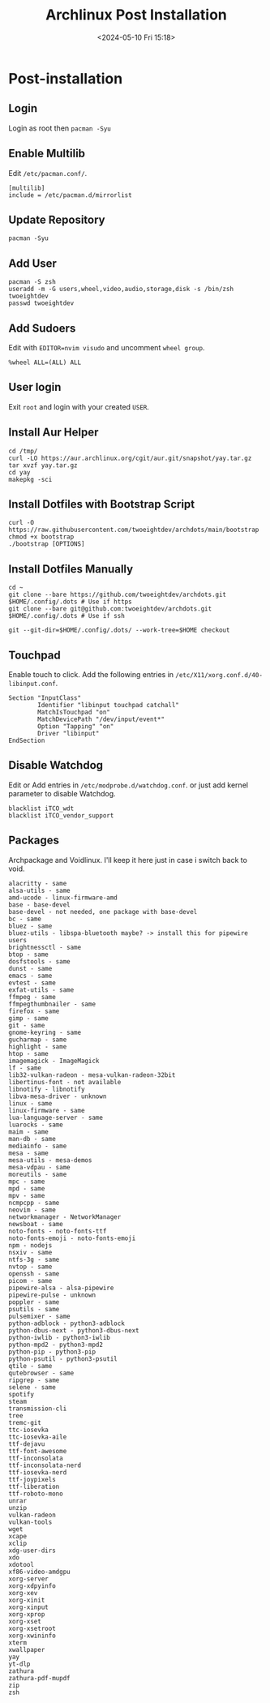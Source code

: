 #+title: Archlinux Post Installation
#+date: <2024-05-10 Fri 15:18>

* Post-installation
** Login
Login as root then =pacman -Syu=

** Enable Multilib
Edit =/etc/pacman.conf/=.
#+begin_src shell
[multilib]
include = /etc/pacman.d/mirrorlist
#+end_src

** Update Repository
#+begin_src shell
pacman -Syu
#+end_src

** Add User
#+begin_src shell
pacman -S zsh
useradd -m -G users,wheel,video,audio,storage,disk -s /bin/zsh twoeightdev
passwd twoeightdev
#+end_src

** Add Sudoers
Edit with =EDITOR=nvim visudo= and uncomment =wheel group=.
#+begin_src shell
%wheel ALL=(ALL) ALL
#+end_src

** User login
Exit =root= and login with your created =USER=.

** Install Aur Helper
#+begin_src shell
cd /tmp/
curl -LO https://aur.archlinux.org/cgit/aur.git/snapshot/yay.tar.gz
tar xvzf yay.tar.gz
cd yay
makepkg -sci
#+end_src

** Install Dotfiles with Bootstrap Script
#+begin_src shell
curl -O https://raw.githubusercontent.com/twoeightdev/archdots/main/bootstrap
chmod +x bootstrap
./bootstrap [OPTIONS]
#+end_src

** Install Dotfiles Manually
#+begin_src shell
cd ~
git clone --bare https://github.com/twoeightdev/archdots.git $HOME/.config/.dots # Use if https
git clone --bare git@github.com:twoeightdev/archdots.git $HOME/.config/.dots # Use if ssh

git --git-dir=$HOME/.config/.dots/ --work-tree=$HOME checkout
#+end_src

** Touchpad
Enable touch to click. Add the following entries in =/etc/X11/xorg.conf.d/40-libinput.conf=.
#+begin_src shell
Section "InputClass"
        Identifier "libinput touchpad catchall"
        MatchIsTouchpad "on"
        MatchDevicePath "/dev/input/event*"
        Option "Tapping" "on"
        Driver "libinput"
EndSection
#+end_src

** Disable Watchdog
Edit or Add entries in =/etc/modprobe.d/watchdog.conf=. or just add kernel parameter to
disable Watchdog.
#+begin_src shell
blacklist iTCO_wdt
blacklist iTCO_vendor_support
#+end_src

** Packages
Archpackage and Voidlinux. I'll keep it here just in case i switch back to void.
#+begin_src shell
alacritty - same
alsa-utils - same
amd-ucode - linux-firmware-amd
base - base-devel
base-devel - not needed, one package with base-devel
bc - same
bluez - same
bluez-utils - libspa-bluetooth maybe? -> install this for pipewire users
brightnessctl - same
btop - same
dosfstools - same
dunst - same
emacs - same
evtest - same
exfat-utils - same
ffmpeg - same
ffmpegthumbnailer - same
firefox - same
gimp - same
git - same
gnome-keyring - same
gucharmap - same
highlight - same
htop - same
imagemagick - ImageMagick
lf - same
lib32-vulkan-radeon - mesa-vulkan-radeon-32bit
libertinus-font - not available
libnotify - libnotify
libva-mesa-driver - unknown
linux - same
linux-firmware - same
lua-language-server - same
luarocks - same
maim - same
man-db - same
mediainfo - same
mesa - same
mesa-utils - mesa-demos
mesa-vdpau - same
moreutils - same
mpc - same
mpd - same
mpv - same
ncmpcpp - same
neovim - same
networkmanager - NetworkManager
newsboat - same
noto-fonts - noto-fonts-ttf
noto-fonts-emoji - noto-fonts-emoji
npm - nodejs
nsxiv - same
ntfs-3g - same
nvtop - same
openssh - same
picom - same
pipewire-alsa - alsa-pipewire
pipewire-pulse - unknown
poppler - same
psutils - same
pulsemixer - same
python-adblock - python3-adblock
python-dbus-next - python3-dbus-next
python-iwlib - python3-iwlib
python-mpd2 - python3-mpd2
python-pip - python3-pip
python-psutil - python3-psutil
qtile - same
qutebrowser - same
ripgrep - same
selene - same
spotify
steam
transmission-cli
tree
tremc-git
ttc-iosevka
ttc-iosevka-aile
ttf-dejavu
ttf-font-awesome
ttf-inconsolata
ttf-inconsolata-nerd
ttf-iosevka-nerd
ttf-joypixels
ttf-liberation
ttf-roboto-mono
unrar
unzip
vulkan-radeon
vulkan-tools
wget
xcape
xclip
xdg-user-dirs
xdo
xdotool
xf86-video-amdgpu
xorg-server
xorg-xdpyinfo
xorg-xev
xorg-xinit
xorg-xinput
xorg-xprop
xorg-xset
xorg-xsetroot
xorg-xwininfo
xterm
xwallpaper
yay
yt-dlp
zathura
zathura-pdf-mupdf
zip
zsh
#+end_src
